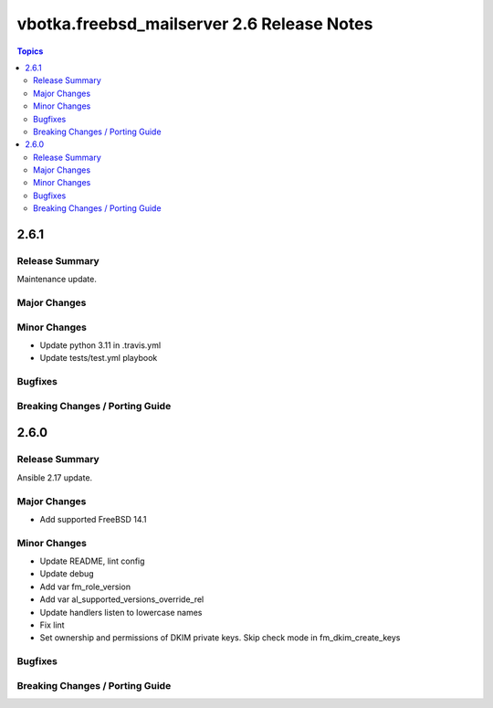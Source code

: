 ===========================================
vbotka.freebsd_mailserver 2.6 Release Notes
===========================================

.. contents:: Topics


2.6.1
=====

Release Summary
---------------
Maintenance update.

Major Changes
-------------

Minor Changes
-------------
- Update python 3.11 in .travis.yml
- Update tests/test.yml playbook

Bugfixes
--------

Breaking Changes / Porting Guide
--------------------------------


2.6.0
=====

Release Summary
---------------
Ansible 2.17 update.

Major Changes
-------------
* Add supported FreeBSD 14.1

Minor Changes
-------------
* Update README, lint config
* Update debug
* Add var fm_role_version
* Add var al_supported_versions_override_rel
* Update handlers listen to lowercase names
* Fix lint
* Set ownership and permissions of DKIM private keys. Skip check mode
  in fm_dkim_create_keys
  
Bugfixes
--------

Breaking Changes / Porting Guide
--------------------------------
